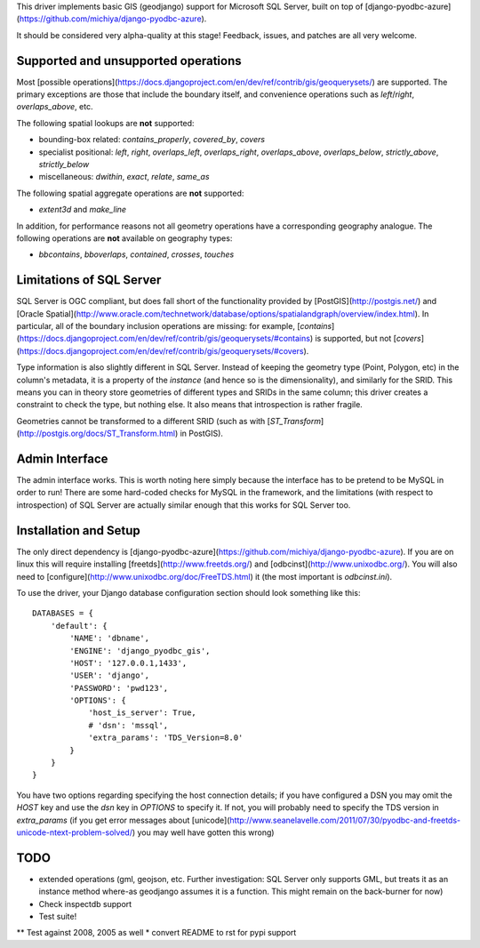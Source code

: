 This driver implements basic GIS (geodjango) support for Microsoft SQL
Server, built on top of
[django-pyodbc-azure](https://github.com/michiya/django-pyodbc-azure).

It should be considered very alpha-quality at this stage!  Feedback,
issues, and patches are all very welcome.

======================================
 Supported and unsupported operations
======================================

Most
[possible operations](https://docs.djangoproject.com/en/dev/ref/contrib/gis/geoquerysets/)
are supported.  The primary exceptions are those that include the boundary
itself, and convenience operations such as `left`/`right`,
`overlaps_above`, etc.

The following spatial lookups are **not** supported:

* bounding-box related: `contains_properly`, `covered_by`, `covers`
* specialist positional: `left`, `right`, `overlaps_left`,
  `overlaps_right`, `overlaps_above`, `overlaps_below`,
  `strictly_above`, `strictly_below`
* miscellaneous: `dwithin`, `exact`, `relate`, `same_as`

The following spatial aggregate operations are **not** supported:

* `extent3d` and `make_line`

In addition, for performance reasons not all geometry operations have
a corresponding geography analogue.  The following operations are
**not** available on geography types:

* `bbcontains`, `bboverlaps`, `contained`, `crosses`, `touches`

===========================
 Limitations of SQL Server
===========================

SQL Server is OGC compliant, but does fall short of the functionality
provided by [PostGIS](http://postgis.net/) and
[Oracle Spatial](http://www.oracle.com/technetwork/database/options/spatialandgraph/overview/index.html).
In particular, all of the boundary inclusion operations are missing:
for example,
[`contains`](https://docs.djangoproject.com/en/dev/ref/contrib/gis/geoquerysets/#contains)
is supported, but not
[`covers`](https://docs.djangoproject.com/en/dev/ref/contrib/gis/geoquerysets/#covers).

Type information is also slightly different in SQL Server.  Instead of
keeping the geometry type (Point, Polygon, etc) in the column's
metadata, it is a property of the *instance* (and hence so is the
dimensionality), and similarly for the SRID.  This means you can in
theory store geometries of different types and SRIDs in the same
column; this driver creates a constraint to check the type, but
nothing else.  It also means that introspection is rather fragile.

Geometries cannot be transformed to a different SRID (such as with
[`ST_Transform`](http://postgis.org/docs/ST_Transform.html) in
PostGIS).

=================
 Admin Interface
=================

The admin interface works.  This is worth noting here simply because
the interface has to be pretend to be MySQL in order to run!  There
are some hard-coded checks for MySQL in the framework, and the
limitations (with respect to introspection) of SQL Server are actually
similar enough that this works for SQL Server too.

========================
 Installation and Setup
========================

The only direct dependency is
[django-pyodbc-azure](https://github.com/michiya/django-pyodbc-azure).
If you are on linux this will require installing
[freetds](http://www.freetds.org/) and
[odbcinst](http://www.unixodbc.org/).  You will also need to
[configure](http://www.unixodbc.org/doc/FreeTDS.html) it (the most
important is `odbcinst.ini`).

To use the driver, your Django database configuration section should
look something like this: ::

    DATABASES = {
        'default': {
            'NAME': 'dbname',
            'ENGINE': 'django_pyodbc_gis',
            'HOST': '127.0.0.1,1433',
            'USER': 'django',
            'PASSWORD': 'pwd123',
            'OPTIONS': {
                'host_is_server': True,
                # 'dsn': 'mssql',
                'extra_params': 'TDS_Version=8.0'
            }
        }
    }

You have two options regarding specifying the host connection details;
if you have configured a DSN you may omit the `HOST` key and use the
`dsn` key in `OPTIONS` to specify it.  If not, you will probably need
to specify the TDS version in `extra_params` (if you get error
messages about
[unicode](http://www.seanelavelle.com/2011/07/30/pyodbc-and-freetds-unicode-ntext-problem-solved/)
you may well have gotten this wrong)

======
 TODO
======

* extended operations (gml, geojson, etc.  Further investigation: SQL
  Server only supports GML, but treats it as an instance method
  where-as geodjango assumes it is a function.  This might remain on
  the back-burner for now)
* Check inspectdb support
* Test suite!
** Test against 2008, 2005 as well
* convert README to rst for pypi support

